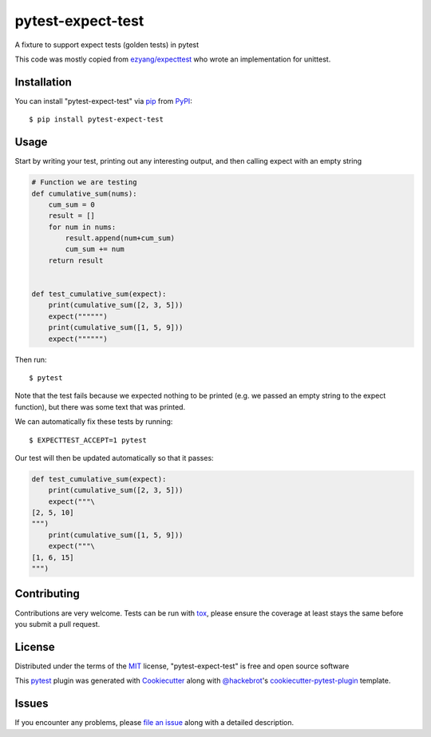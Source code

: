 ==================
pytest-expect-test
==================

.. image:: https://img.shields.io/pypi/v/pytest-expect-test.svg
    :target: https://pypi.org/project/pytest-expect-test
    :alt: PyPI version

.. image:: https://img.shields.io/pypi/pyversions/pytest-expect-test.svg
    :target: https://pypi.org/project/pytest-expect-test
    :alt: Python versions

.. image:: https://ci.appveyor.com/api/projects/status/github/daninge98/pytest-expect-test?branch=master
    :target: https://ci.appveyor.com/project/daninge98/pytest-expect-test/branch/master
    :alt: See Build Status on AppVeyor

A fixture to support expect tests (golden tests) in pytest

This code was mostly copied from `ezyang/expecttest <https://github.com/ezyang/expecttest>`_ who wrote an implementation for unittest.

Installation
------------

You can install "pytest-expect-test" via `pip`_ from `PyPI`_::

    $ pip install pytest-expect-test


Usage
-----

Start by writing your test, printing out any interesting output, and then calling expect with an empty string

.. code-block:: python
            
    # Function we are testing
    def cumulative_sum(nums):
        cum_sum = 0
        result = []
        for num in nums:
            result.append(num+cum_sum)
            cum_sum += num
        return result


    def test_cumulative_sum(expect):
        print(cumulative_sum([2, 3, 5]))
        expect("""""")
        print(cumulative_sum([1, 5, 9]))
        expect("""""")
        
Then run::

    $ pytest

Note that the test fails because we expected nothing to be printed (e.g. we passed an empty string to the expect function), but there was some text that was printed.

We can automatically fix these tests by running::

    $ EXPECTTEST_ACCEPT=1 pytest

Our test will then be updated automatically so that it passes:

.. code-block:: python

    def test_cumulative_sum(expect):
        print(cumulative_sum([2, 3, 5]))
        expect("""\
    [2, 5, 10]
    """)
        print(cumulative_sum([1, 5, 9]))
        expect("""\
    [1, 6, 15]
    """)

Contributing
------------
Contributions are very welcome. Tests can be run with `tox`_, please ensure
the coverage at least stays the same before you submit a pull request.

License
-------

Distributed under the terms of the `MIT`_ license, "pytest-expect-test" is free and open source software


This `pytest`_ plugin was generated with `Cookiecutter`_ along with `@hackebrot`_'s `cookiecutter-pytest-plugin`_ template.

Issues
------

If you encounter any problems, please `file an issue`_ along with a detailed description.

.. _`Cookiecutter`: https://github.com/audreyr/cookiecutter
.. _`@hackebrot`: https://github.com/hackebrot
.. _`MIT`: http://opensource.org/licenses/MIT
.. _`BSD-3`: http://opensource.org/licenses/BSD-3-Clause
.. _`GNU GPL v3.0`: http://www.gnu.org/licenses/gpl-3.0.txt
.. _`Apache Software License 2.0`: http://www.apache.org/licenses/LICENSE-2.0
.. _`cookiecutter-pytest-plugin`: https://github.com/pytest-dev/cookiecutter-pytest-plugin
.. _`file an issue`: https://github.com/daninge98/pytest-expect-test/issues
.. _`pytest`: https://github.com/pytest-dev/pytest
.. _`tox`: https://tox.readthedocs.io/en/latest/
.. _`pip`: https://pypi.org/project/pip/
.. _`PyPI`: https://pypi.org/project
